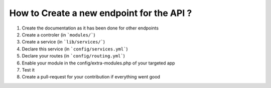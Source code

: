 How to Create a new endpoint for the API ?
==========================================

1. Create the documentation as it has been done for other endpoints
2. Create a controler (in ```modules/```)
3. Create a service (in ```lib/services/```)
4. Declare this service (in ```config/services.yml```)
5. Declare your routes (in ```config/routing.yml```)
6. Enable your module in the config/extra-modules.php of your targeted app
7. Test it
8. Create a pull-request for your contribution if everything went good
